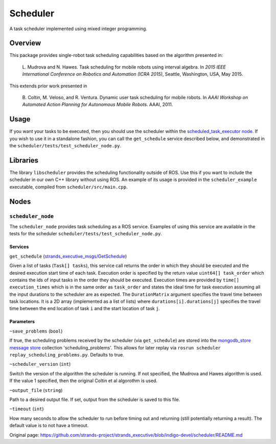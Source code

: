 Scheduler
=========

A task scheduler implemented using mixed integer programming.

Overview
--------

This package provides single-robot task scheduling capabilities based on
the algorithm presented in:

    L. Mudrova and N. Hawes. Task scheduling for mobile robots using
    interval algebra. In *2015 IEEE International Conference on Robotics
    and Automation (ICRA 2015)*, Seattle, Washington, USA, May 2015.

This extends prior work presented in

    B. Coltin, M. Veloso, and R. Ventura. Dynamic user task scheduling
    for mobile robots. In *AAAI Workshop on Automated Action Planning
    for Autonomous Mobile Robots*. AAAI, 2011.

Usage
-----

If you want your tasks to be executed, then you should use the scheduler
within the `scheduled\_task\_executor
node <https://github.com/strands-project/strands_executive/blob/hydro-release/task_executor/README.md>`__.
If you wish to use it in a standalone fashion, you can call the
``get_schedule`` service described below, and demonstrated in the
``scheduler/tests/test_scheduler_node.py``.

Libraries
---------

The library ``libscheduler`` provides the scheduling functionality
outside of ROS. Use this if you want to include the scheduler in our own
C++ library without using ROS. An example of its usage is provided in
the ``scheduler_example`` executable, compiled from
``scheduler/src/main.cpp``.

Nodes
-----

``scheduler_node``
~~~~~~~~~~~~~~~~~~

The ``scheduler_node`` provides task scheduling as a ROS service.
Examples of using this service are available in the tests for the
scheduler ``scheduler/tests/test_scheduler_node.py``.

Services
^^^^^^^^

``get_schedule``
(`strands\_executive\_msgs/GetSchedule <https://github.com/strands-project/strands_executive/blob/hydro-release/strands_executive_msgs/srv/GetSchedule.srv>`__)

Given a list of tasks (``Task[] tasks``), this service call returns the
order in which they should be executed and the desired execution start
time of each task. Execution order is specified by the return value
``uint64[] task_order`` which contains the ids of input tasks in the
order they should be executed. Execution times are provided by
``time[] execution_times`` which is in the same order as ``task_order``
and states the ideal time for task execution assuming all the input
durations to the scheduler are as expected. The ``DurationMatrix``
argument specifies the travel time between task locations. It is a 2D
array (implemented as a list of lists) where
``durations[i].durations[j]`` specifies the travel time between the end
location of task ``i`` and the start location of task ``j``.

Parameters
^^^^^^^^^^

``~save_problems`` (``bool``)

If true, the scheduling problems received by the scheduler (via
``get_schedule``) are stored into the `mongodb\_store message
store <http://wiki.ros.org/mongodb_store#Message_Persistence:_message_store_node.py>`__
collection 'scheduling\_problems'. This allows for later replay via
``rosrun scheduler replay_scheduling_problems.py``. Defaults to true.

``~scheduler_version`` (``int``)

Switch the version of the algorithm the scheduler is running. If not
specified, the Mudrova and Hawes algorithm is used. If the value 1
specified, then the original Coltin et al algorothm is used.

``~output_file`` (``string``)

Path to a desired output file. If set, output from the scheduler is
saved to this file.

``~timeout`` (``int``)

How many seconds to allow the scheduler to run before timing out and
returning (still potentially returning a result). The default value is
to not have a timeout.


Original page: https://github.com/strands-project/strands_executive/blob/indigo-devel/scheduler/README.md